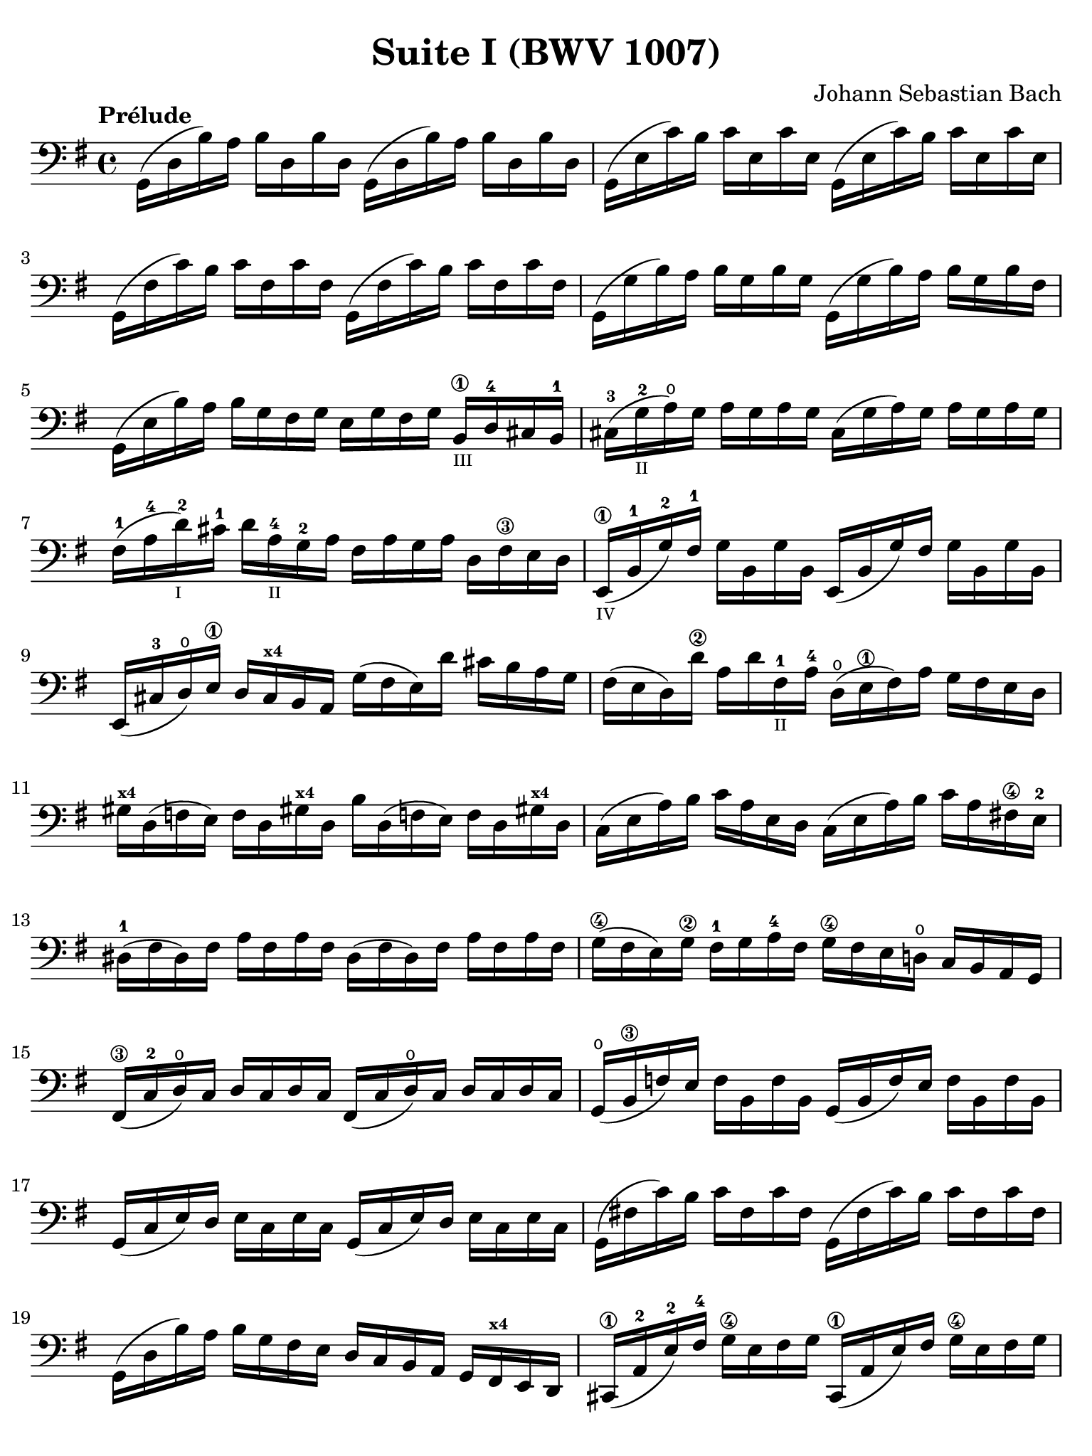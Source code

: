 #(set-global-staff-size 21)

\version "2.18.2"

\header {
  title = "Suite I (BWV 1007)"
  composer = "Johann Sebastian Bach"
  tagline  = ""
}

\language "italiano"

% iPad Pro 12.9

\paper {
  paper-width  = 195\mm
  paper-height = 260\mm
  indent = #0
  page-count = #2
  line-width = #184
  print-page-number = ##f
  ragged-last-bottom = ##t
  ragged-bottom = ##f
%  ragged-last = ##t
}

% \phrasingSlurDashed
% \SlurDashed
% \slurSolid

\score {
  \new Staff {
    \override Hairpin.to-barline = ##f
    \tempo "Prélude"
    \time 4/4
    \key sol \major
    \clef "bass"
    \set fingeringOrientations = #'(left)
    | sol,16( re16 si16)   la16 si16  re16  si16  re16
      sol,16( re16 si16)   la16 si16  re16  si16  re16
    | sol,16( mi16 do'16)  si16 do'16 mi16  do'16 mi16
      sol,16( mi16 do'16)  si16 do'16 mi16  do'16 mi16
    | sol,16( fad16 do'16) si16 do'16 fad16 do'16 fad16
      sol,16( fad16 do'16) si16 do'16 fad16 do'16 fad16
    | sol,16( sol16 si16)  la16 si16  sol16 si16  sol16
      sol,16( sol16 si16)  la16 si16[ sol16 si16  fad16]
    | sol,16( mi16 si16)   la16 si16  sol16 fad16 sol16
      mi16 sol16 fad16 sol16
      si,16\1_\markup{\teeny III} re16-4 dod16 si,16-1
    | dod16-3( sol16_\markup{\teeny II}-2 la16)\open sol16
      la16 sol16 la16 sol16
      dod16( sol16 la16) sol16 la16 sol16 la16 sol16
    | fad16-1( la16-4 re'16-2_\markup{\teeny I}) dod'16-1
      re'16 la16-4_\markup{\teeny II} sol16-2 la16
      fad16 la16 sol16 la16 re16 fad16\3 mi16 re16
    | mi,16\1_\markup{\teeny IV}( si,16-1 sol16-2) fad16-1
      sol16 si,16 sol16 si,16
      mi,16(si,16 sol16) fad16 sol16 si,16 sol16 si,16
    | mi,16( dod16-3 re16)\open
      mi16\1 re16 dod16^\markup{\bold\teeny x4} si,16 la,16
      sol16( fad16 mi16) re'16 dod'16 si16 la16 sol16
    | fad16( mi16 re16) re'16\2 la16 re'16 fad16-1_\markup{\teeny II}
      la16-4 re16(\open mi16\1 fad16) la16 sol16 fad16 mi16 re16
    | sold16^\markup{\bold\teeny x4} re16( fa16 mi16)
      fa16 re16 sold!16^\markup{\bold\teeny x4}
      re16 si16 re16( fa!16 mi16) fa16 re16 sold!16^\markup{\bold\teeny x4} re16
    | do16( mi16 la16) si16 do'16 la16 mi16 re16
      do16( mi16 la16) si16 do'16 la16 fad!16\4 mi16-2
    | red16-1( fad16 red16) fad16 la16 fad16 la16 fad16
      red16( fad16 red16) fad16 la16 fad16 la16 fad16
    | sol16(\4 fad16 mi16) sol16\2 fad16-1 sol16 la16-4 fad16
      sol16\4 fad16 mi16 re!16\open do16 si,16 la,16 sol,16
    | fad,16\3( do16-2 re16\open) do16 re16 do16 re16 do16
      fad,16( do16 re16\open) do16 re16 do16 re16 do16
    | sol,16(\open si,16\3 fa16) mi16 fa16 si,16 fa16 si,16
      sol,16_( si,16 fa16) mi16 fa16 si,16 fa16 si,16
    | sol,16( do16 mi16) re16 mi16 do16 mi16 do16
      sol,16( do16 mi16) re16 mi16 do16 mi16 do16
    | sol,16( fad!16 do'16) si16 do'16 fad16 do'16 fad16
      sol,16( fad16 do'16) si16 do'16 fad16 do'16 fad16
    | sol,16( re16 si16) la16 si16 sol16 fad16 mi16
      re16 do16 si,16 la,16 sol,16
      fad,16^\markup{\bold\teeny x4} mi,16 re,16
    | dod,16\1( la,16-2 mi16-2) fad16-4 sol16\4 mi16 fad16 sol16
      dod,16\1( la,16 mi16) fad16 sol16\4 mi16 fad16 sol16
    | do,!16( la,16 re16) mi16 fad16 re16 mi16 fad16
      do,16( la,16 re16) mi16 fad16 re16 mi16 fad16
    | do,16( la,16 re16) fad16 la16 dod'16 re'8\fermata(
      re'16) la,16\p si,16 do!16 re16 mi16 fad16 sol16
    | la16( fad16 re16) mi16 fad16 sol16 la16 si16
      do'16( la16 fad16) sol16 la16 si16 do'16 re'16
    | mib'16\4( re'16 dod'16 re'16) re'16\4( do'!16 si16 do'16)
      do'16( la16 fad16) mi!16 re16 la,16 si,16 do16
    | re,16 la,16( re16 fad16) la16 si16 do'16 la16
      si16( sol16 re16) do16 si,16 sol,16 la,16 si,16
    | re,16 sol,16( si,16 re16) sol16 la16
      si16 sol16 dod'16( si16 la16 sib16)^\markup{\bold\teeny x1}
      sib16( la16 sold16\3 la16)-4
    | la16-4( sol!16-2 fad16-1 sol16) sol16\4(
      mi16 dod16^\markup{\bold\teeny x4} si,!16)
      la,16( dod16 mi16) sol16 la16 dod'16 re'16 dod'16
    | re'16( la16 fad16) mi16 fad16 la16 re16
      fad16 la,16 re16 dod16^\markup{\bold\teeny x4} si,16
      la,16 sol,16\open fad,16^\markup{\bold\teeny x4} mi,16
    | re,8 do'!16( si16 la16 sol16 fad16 mi16
      re16) do'16( si16 la16 sol16 fad16 mi16 re16
    | do!16\1) si16(^\markup{\bold\teeny x4}
      la16^\markup{\bold\teeny x2} sol16-1 fad16\3 mi16 re16 do16\2
      si,16-1) la16-4( sol16-2 fad16 mi16\1 re16 do16 si,16
    | la,16) sol16( fad16 mi16) fad16 la16 re16 la16
      mi16 la16 fad16 la16 sol16 la16 mi16 la16
    | fad16 la16 re16 la16 sol16\p la16 mi16 la16
      fad16 la16 re16 la16 sol16\mf la16 mi16 la16
    | fad16 la16\open re16 la16\open mi16 la16\open fad16 la16\open
 %       <<{\skip 16 la16[ \skip 16 la16]}\\
 %         {sol16[ \skip 16 la16_\1] \skip 16}>>
 %       <<{\skip 16 la16[ \skip 16 la16]}\\
 %         {si16[ \skip 16 re16] \skip 16}>>
      sol16 la16\open la16\1 la16\open si16 la16\open re16 la16\open
%      | <<{\skip 16 la16[ \skip 16 la16] \skip 16 la16[ \skip 16 la16]
%           \skip 16 la16[ \skip 16 la16] \skip 16 la16[ \skip 16 la16]}\\
%          {la16[ \skip 16 si16_\1] \skip 16 do'16[ \skip 16 re16] \skip 16
%           si16[ \skip 16 do'16] \skip 16 re'16[ \skip 16 si16] \skip16}>>
    | la16-1 la16\open si16\1_\markup{\teeny II} la16\open do'16-2 la16\open re16 la16\open
      si16 la16\open do'16 la16\open re'16-3 la16\open si16 la16\open
 %     | <<{\skip 16 la16[ \skip 16 la16] \skip 16 la16[ \skip 16 la16]
 %          \skip 16 la16[ \skip 16 la16] \skip 16 la16[ \skip 16 la16]}\\
 %         {do'16[ \skip 16 si16] \skip 16 do'16[ \skip 16 la16_\1] \skip 16
 %          si16[ \skip 16 la16] \skip 16 si16[ \skip 16 sol16_\1] \skip 16}>>
    | do'16-2 la16\open si16-1 la16\open do'16 la16\open la16\1 la16\open
      si16-3 la16\open la16 la16\open si16 la16\open sol16\1 la16\open
 %     | <<{\skip 16 la16[ \skip 16 la16] \skip 16 la16[ \skip 16 la16]}\\
 %         {la16[ \skip 16 sol16] \skip 16 la16[ \skip 16 fad16_\1] \skip 16}>>
    | la16 la16\open sol16 la16\open la16 la16\open fad16\1 la16\open
      sol16 la16\open fad16 la16\open sol16 la16\open mi16\1 la16\open
    | fad16 la16\open re16 mi16 fa!16 re16 fad16\1 re16
      sol16 re16 sold16 re16 la16\open re16 sib16\1_\markup{\teeny I} re16
    | si!16\1 re16 do'16-2 re16 dod'16 re16 re'16 re16
      mib'16\4 re16 mi'!16\1 re16 fa'!16 re16 fad'16 re16
    | \clef "tenor"
      sol'16-4 si16(-3 re16\open si16) sol'16 si16 sol'16 si16
      sol'16 si16( re16 si16) sol'16 si16 sol'16 si16
    | sol'16 la16(-1 re16 la16) sol'16 la16 sol'16 la16
      sol'16 la16( re16 la16) sol'16 la16 sol'16 la16
    | fad'16\2 do'16(-3 re16 do'16) fad'16 do'16 fad'16 do'16
      fad'16 do'16( re16 do'16) fad'16 do'16 fad'16 do'16
    | << sol,1 <si-2>1 <sol'-3>1\fermata>>

    \bar "|."
  }
}
